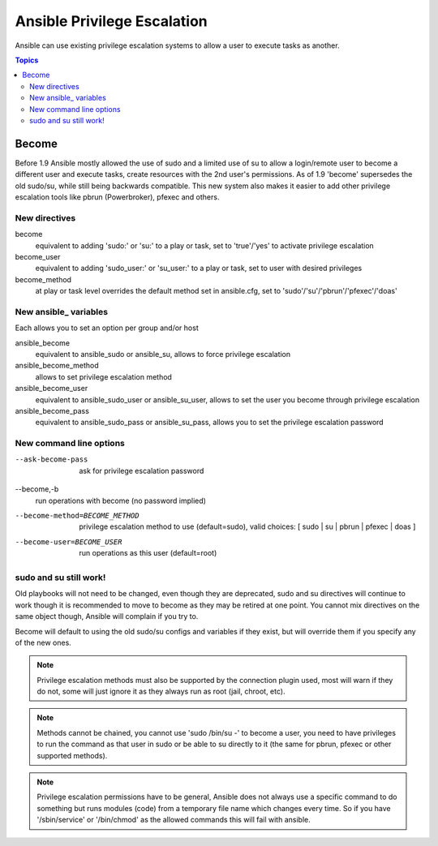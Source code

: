 Ansible Privilege Escalation
++++++++++++++++++++++++++++

Ansible can use existing privilege escalation systems to allow a user to execute tasks as another.

.. contents:: Topics

Become
``````
Before 1.9 Ansible mostly allowed the use of sudo and a limited use of su to allow a login/remote user to become a different user
and execute tasks, create resources with the 2nd user's permissions. As of 1.9 'become' supersedes the old sudo/su, while still
being backwards compatible. This new system also makes it easier to add other privilege escalation tools like pbrun (Powerbroker),
pfexec and others.


New directives
--------------

become
    equivalent to adding 'sudo:' or 'su:' to a play or task, set to 'true'/'yes' to activate privilege escalation

become_user
    equivalent to adding 'sudo_user:' or 'su_user:' to a play or task, set to user with desired privileges

become_method
    at play or task level overrides the default method set in ansible.cfg, set to 'sudo'/'su'/'pbrun'/'pfexec'/'doas'


New ansible\_ variables
-----------------------
Each allows you to set an option per group and/or host

ansible_become
    equivalent to ansible_sudo or ansible_su, allows to force privilege escalation

ansible_become_method
    allows to set privilege escalation method

ansible_become_user
    equivalent to ansible_sudo_user or ansible_su_user, allows to set the user you become through privilege escalation

ansible_become_pass
    equivalent to ansible_sudo_pass or ansible_su_pass, allows you to set the privilege escalation password


New command line options
------------------------

--ask-become-pass
    ask for privilege escalation password

--become,-b
    run operations with become (no password implied)

--become-method=BECOME_METHOD
    privilege escalation method to use (default=sudo),
    valid choices: [ sudo | su | pbrun | pfexec | doas ]

--become-user=BECOME_USER
    run operations as this user (default=root)


sudo and su still work!
-----------------------

Old playbooks will not need to be changed, even though they are deprecated, sudo and su directives will continue to work though it
is recommended to move to become as they may be retired at one point. You cannot mix directives on the same object though, Ansible
will complain if you try to.

Become will default to using the old sudo/su configs and variables if they exist, but will override them if you specify any of the
new ones.



.. note:: Privilege escalation methods must also be supported by the connection plugin used, most will warn if they do not, some will just ignore it as they always run as root (jail, chroot, etc).

.. note:: Methods cannot be chained, you cannot use 'sudo /bin/su -' to become a user, you need to have privileges to run the command as that user in sudo or be able to su directly to it (the same for pbrun, pfexec or other supported methods).

.. note:: Privilege escalation permissions have to be general, Ansible does not always use a specific command to do something but runs modules (code) from a temporary file name which changes every time. So if you have '/sbin/service' or '/bin/chmod' as the allowed commands this will fail with ansible.

.. seealso::

   `Mailing List <http://groups.google.com/group/ansible-project>`_
       Questions? Help? Ideas?  Stop by the list on Google Groups
   `irc.freenode.net <http://irc.freenode.net>`_
       #ansible IRC chat channel

